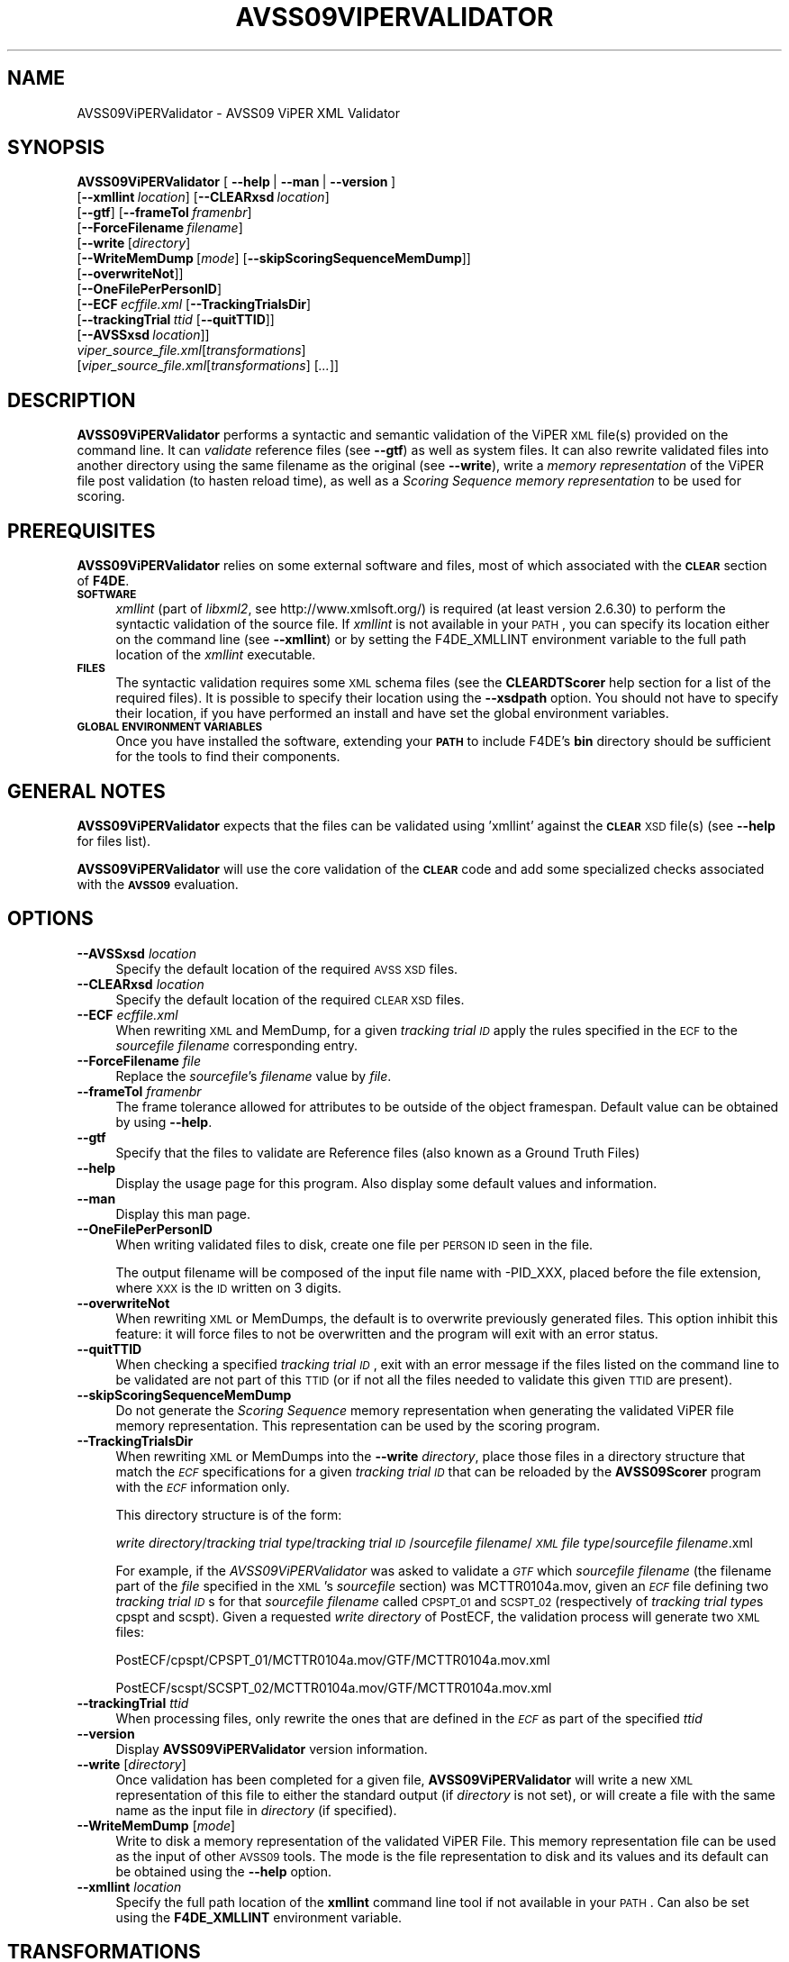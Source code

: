 .\" Automatically generated by Pod::Man 2.25 (Pod::Simple 3.20)
.\"
.\" Standard preamble:
.\" ========================================================================
.de Sp \" Vertical space (when we can't use .PP)
.if t .sp .5v
.if n .sp
..
.de Vb \" Begin verbatim text
.ft CW
.nf
.ne \\$1
..
.de Ve \" End verbatim text
.ft R
.fi
..
.\" Set up some character translations and predefined strings.  \*(-- will
.\" give an unbreakable dash, \*(PI will give pi, \*(L" will give a left
.\" double quote, and \*(R" will give a right double quote.  \*(C+ will
.\" give a nicer C++.  Capital omega is used to do unbreakable dashes and
.\" therefore won't be available.  \*(C` and \*(C' expand to `' in nroff,
.\" nothing in troff, for use with C<>.
.tr \(*W-
.ds C+ C\v'-.1v'\h'-1p'\s-2+\h'-1p'+\s0\v'.1v'\h'-1p'
.ie n \{\
.    ds -- \(*W-
.    ds PI pi
.    if (\n(.H=4u)&(1m=24u) .ds -- \(*W\h'-12u'\(*W\h'-12u'-\" diablo 10 pitch
.    if (\n(.H=4u)&(1m=20u) .ds -- \(*W\h'-12u'\(*W\h'-8u'-\"  diablo 12 pitch
.    ds L" ""
.    ds R" ""
.    ds C` ""
.    ds C' ""
'br\}
.el\{\
.    ds -- \|\(em\|
.    ds PI \(*p
.    ds L" ``
.    ds R" ''
'br\}
.\"
.\" Escape single quotes in literal strings from groff's Unicode transform.
.ie \n(.g .ds Aq \(aq
.el       .ds Aq '
.\"
.\" If the F register is turned on, we'll generate index entries on stderr for
.\" titles (.TH), headers (.SH), subsections (.SS), items (.Ip), and index
.\" entries marked with X<> in POD.  Of course, you'll have to process the
.\" output yourself in some meaningful fashion.
.ie \nF \{\
.    de IX
.    tm Index:\\$1\t\\n%\t"\\$2"
..
.    nr % 0
.    rr F
.\}
.el \{\
.    de IX
..
.\}
.\"
.\" Accent mark definitions (@(#)ms.acc 1.5 88/02/08 SMI; from UCB 4.2).
.\" Fear.  Run.  Save yourself.  No user-serviceable parts.
.    \" fudge factors for nroff and troff
.if n \{\
.    ds #H 0
.    ds #V .8m
.    ds #F .3m
.    ds #[ \f1
.    ds #] \fP
.\}
.if t \{\
.    ds #H ((1u-(\\\\n(.fu%2u))*.13m)
.    ds #V .6m
.    ds #F 0
.    ds #[ \&
.    ds #] \&
.\}
.    \" simple accents for nroff and troff
.if n \{\
.    ds ' \&
.    ds ` \&
.    ds ^ \&
.    ds , \&
.    ds ~ ~
.    ds /
.\}
.if t \{\
.    ds ' \\k:\h'-(\\n(.wu*8/10-\*(#H)'\'\h"|\\n:u"
.    ds ` \\k:\h'-(\\n(.wu*8/10-\*(#H)'\`\h'|\\n:u'
.    ds ^ \\k:\h'-(\\n(.wu*10/11-\*(#H)'^\h'|\\n:u'
.    ds , \\k:\h'-(\\n(.wu*8/10)',\h'|\\n:u'
.    ds ~ \\k:\h'-(\\n(.wu-\*(#H-.1m)'~\h'|\\n:u'
.    ds / \\k:\h'-(\\n(.wu*8/10-\*(#H)'\z\(sl\h'|\\n:u'
.\}
.    \" troff and (daisy-wheel) nroff accents
.ds : \\k:\h'-(\\n(.wu*8/10-\*(#H+.1m+\*(#F)'\v'-\*(#V'\z.\h'.2m+\*(#F'.\h'|\\n:u'\v'\*(#V'
.ds 8 \h'\*(#H'\(*b\h'-\*(#H'
.ds o \\k:\h'-(\\n(.wu+\w'\(de'u-\*(#H)/2u'\v'-.3n'\*(#[\z\(de\v'.3n'\h'|\\n:u'\*(#]
.ds d- \h'\*(#H'\(pd\h'-\w'~'u'\v'-.25m'\f2\(hy\fP\v'.25m'\h'-\*(#H'
.ds D- D\\k:\h'-\w'D'u'\v'-.11m'\z\(hy\v'.11m'\h'|\\n:u'
.ds th \*(#[\v'.3m'\s+1I\s-1\v'-.3m'\h'-(\w'I'u*2/3)'\s-1o\s+1\*(#]
.ds Th \*(#[\s+2I\s-2\h'-\w'I'u*3/5'\v'-.3m'o\v'.3m'\*(#]
.ds ae a\h'-(\w'a'u*4/10)'e
.ds Ae A\h'-(\w'A'u*4/10)'E
.    \" corrections for vroff
.if v .ds ~ \\k:\h'-(\\n(.wu*9/10-\*(#H)'\s-2\u~\d\s+2\h'|\\n:u'
.if v .ds ^ \\k:\h'-(\\n(.wu*10/11-\*(#H)'\v'-.4m'^\v'.4m'\h'|\\n:u'
.    \" for low resolution devices (crt and lpr)
.if \n(.H>23 .if \n(.V>19 \
\{\
.    ds : e
.    ds 8 ss
.    ds o a
.    ds d- d\h'-1'\(ga
.    ds D- D\h'-1'\(hy
.    ds th \o'bp'
.    ds Th \o'LP'
.    ds ae ae
.    ds Ae AE
.\}
.rm #[ #] #H #V #F C
.\" ========================================================================
.\"
.IX Title "AVSS09VIPERVALIDATOR 1"
.TH AVSS09VIPERVALIDATOR 1 "2016-06-13" "perl v5.16.3" "User Contributed Perl Documentation"
.\" For nroff, turn off justification.  Always turn off hyphenation; it makes
.\" way too many mistakes in technical documents.
.if n .ad l
.nh
.SH "NAME"
AVSS09ViPERValidator \- AVSS09 ViPER XML Validator
.SH "SYNOPSIS"
.IX Header "SYNOPSIS"
\&\fBAVSS09ViPERValidator\fR [\ \fB\-\-help\fR\ |\ \fB\-\-man\fR\ |\ \fB\-\-version\fR\ ]
  [\fB\-\-xmllint\fR\ \fIlocation\fR]\ [\fB\-\-CLEARxsd\fR\ \fIlocation\fR]
  [\fB\-\-gtf\fR]\ [\fB\-\-frameTol\fR\ \fIframenbr\fR]
  [\fB\-\-ForceFilename\fR\ \fIfilename\fR]
  [\fB\-\-write\fR\ [\fIdirectory\fR]
   [\fB\-\-WriteMemDump\fR\ [\fImode\fR]\ [\fB\-\-skipScoringSequenceMemDump\fR]]
   [\fB\-\-overwriteNot\fR]]
  [\fB\-\-OneFilePerPersonID\fR]
  [\fB\-\-ECF\fR\ \fIecffile.xml\fR\ [\fB\-\-TrackingTrialsDir\fR]
   [\fB\-\-trackingTrial\fR\ \fIttid\fR\ [\fB\-\-quitTTID\fR]]
   [\fB\-\-AVSSxsd\fR\ \fIlocation\fR]]
  \fIviper_source_file.xml\fR[\fItransformations\fR]
  [\fIviper_source_file.xml\fR[\fItransformations\fR]\ [\fI...\fR]]
.SH "DESCRIPTION"
.IX Header "DESCRIPTION"
\&\fBAVSS09ViPERValidator\fR performs a syntactic and semantic validation of the ViPER \s-1XML\s0 file(s) provided on the command line. It can \fIvalidate\fR reference files (see \fB\-\-gtf\fR) as well as system files. It can also rewrite validated files into another directory using the same filename as the original (see \fB\-\-write\fR), write a \fImemory representation\fR of the ViPER file post validation (to hasten reload time), as well as a \fIScoring Sequence\fR \fImemory representation\fR to be used for scoring.
.SH "PREREQUISITES"
.IX Header "PREREQUISITES"
\&\fBAVSS09ViPERValidator\fR relies on some external software and files, most of which associated with the \fB\s-1CLEAR\s0\fR section of \fBF4DE\fR.
.IP "\fB\s-1SOFTWARE\s0\fR" 4
.IX Item "SOFTWARE"
\&\fIxmllint\fR (part of \fIlibxml2\fR, see http://www.xmlsoft.org/) is required (at least version 2.6.30) to perform the syntactic validation of the source file.
If \fIxmllint\fR is not available in your \s-1PATH\s0, you can specify its location either on the command line (see \fB\-\-xmllint\fR) or by setting the F4DE_XMLLINT environment variable to the full path location of the \fIxmllint\fR executable.
.IP "\fB\s-1FILES\s0\fR" 4
.IX Item "FILES"
The syntactic validation requires some \s-1XML\s0 schema files (see the \fBCLEARDTScorer\fR help section for a list of the required files).
It is possible to specify their location using the \fB\-\-xsdpath\fR option.
You should not have to specify their location, if you have performed an install and have set the global environment variables.
.IP "\fB\s-1GLOBAL\s0 \s-1ENVIRONMENT\s0 \s-1VARIABLES\s0\fR" 4
.IX Item "GLOBAL ENVIRONMENT VARIABLES"
Once you have installed the software, extending your \fB\s-1PATH\s0\fR to include F4DE's \fBbin\fR directory should be sufficient for the tools to find their components.
.SH "GENERAL NOTES"
.IX Header "GENERAL NOTES"
\&\fBAVSS09ViPERValidator\fR expects that the files can be validated using 'xmllint' against the \fB\s-1CLEAR\s0\fR \s-1XSD\s0 file(s) (see \fB\-\-help\fR for files list).
.PP
\&\fBAVSS09ViPERValidator\fR will use the core validation of the \fB\s-1CLEAR\s0\fR code and add some specialized checks associated with the \fB\s-1AVSS09\s0\fR evaluation.
.SH "OPTIONS"
.IX Header "OPTIONS"
.IP "\fB\-\-AVSSxsd\fR \fIlocation\fR" 4
.IX Item "--AVSSxsd location"
Specify the default location of the required \s-1AVSS\s0 \s-1XSD\s0 files.
.IP "\fB\-\-CLEARxsd\fR \fIlocation\fR" 4
.IX Item "--CLEARxsd location"
Specify the default location of the required \s-1CLEAR\s0 \s-1XSD\s0 files.
.IP "\fB\-\-ECF\fR \fIecffile.xml\fR" 4
.IX Item "--ECF ecffile.xml"
When rewriting \s-1XML\s0 and MemDump, for a given \fItracking trial \s-1ID\s0\fR apply the rules specified in the \s-1ECF\s0 to the \fIsourcefile filename\fR corresponding entry.
.IP "\fB\-\-ForceFilename\fR \fIfile\fR" 4
.IX Item "--ForceFilename file"
Replace the \fIsourcefile\fR's \fIfilename\fR value by \fIfile\fR.
.IP "\fB\-\-frameTol\fR \fIframenbr\fR" 4
.IX Item "--frameTol framenbr"
The frame tolerance allowed for attributes to be outside of the object framespan.
Default value can be obtained by using \fB\-\-help\fR.
.IP "\fB\-\-gtf\fR" 4
.IX Item "--gtf"
Specify that the files to validate are Reference files (also known as a Ground Truth Files)
.IP "\fB\-\-help\fR" 4
.IX Item "--help"
Display the usage page for this program. Also display some default values and information.
.IP "\fB\-\-man\fR" 4
.IX Item "--man"
Display this man page.
.IP "\fB\-\-OneFilePerPersonID\fR" 4
.IX Item "--OneFilePerPersonID"
When writing validated files to disk, create one file per \s-1PERSON\s0 \s-1ID\s0 seen in the file.
.Sp
The output filename will be composed of the input file name with \-PID_XXX, placed before the file extension, where \s-1XXX\s0 is the \s-1ID\s0 written on 3 digits.
.IP "\fB\-\-overwriteNot\fR" 4
.IX Item "--overwriteNot"
When rewriting \s-1XML\s0 or MemDumps, the default is to overwrite previously generated files. This option inhibit this feature: it will force files to not be overwritten and the program will exit with an error status.
.IP "\fB\-\-quitTTID\fR" 4
.IX Item "--quitTTID"
When checking a specified \fItracking trial \s-1ID\s0\fR, exit with an error message if the files listed on the command line to be validated are not part of this \s-1TTID\s0 (or if not all the files needed to validate this given \s-1TTID\s0 are present).
.IP "\fB\-\-skipScoringSequenceMemDump\fR" 4
.IX Item "--skipScoringSequenceMemDump"
Do not generate the \fIScoring Sequence\fR memory representation when generating the validated ViPER file memory representation.
This representation can be used by the scoring program.
.IP "\fB\-\-TrackingTrialsDir\fR" 4
.IX Item "--TrackingTrialsDir"
When rewriting \s-1XML\s0 or MemDumps into the \fB\-\-write\fR \fIdirectory\fR, place those files in a directory structure that match the \fI\s-1ECF\s0\fR specifications for a given \fItracking trial \s-1ID\s0\fR that can be reloaded by the \fBAVSS09Scorer\fR program with the \fI\s-1ECF\s0\fR information only.
.Sp
This directory structure is of the form:
.Sp
\&\fIwrite directory\fR/\fItracking trial type\fR/\fItracking trial \s-1ID\s0\fR/\fIsourcefile filename\fR/\fI\s-1XML\s0 file type\fR/\fIsourcefile filename\fR.xml
.Sp
For example, if the \fIAVSS09ViPERValidator\fR was asked to validate a \fI\s-1GTF\s0\fR which \fIsourcefile filename\fR (the filename part of the \fIfile\fR specified in the \s-1XML\s0's \fIsourcefile\fR section) was MCTTR0104a.mov, given an \fI\s-1ECF\s0\fR file defining two \fItracking trial \s-1ID\s0\fRs for that \fIsourcefile filename\fR called \s-1CPSPT_01\s0 and \s-1SCSPT_02\s0 (respectively of \fI tracking trial type\fRs cpspt and scspt). Given a requested \fIwrite directory\fR of PostECF, the validation process will generate two \s-1XML\s0 files:
.Sp
PostECF/cpspt/CPSPT_01/MCTTR0104a.mov/GTF/MCTTR0104a.mov.xml
.Sp
PostECF/scspt/SCSPT_02/MCTTR0104a.mov/GTF/MCTTR0104a.mov.xml
.IP "\fB\-\-trackingTrial\fR \fIttid\fR" 4
.IX Item "--trackingTrial ttid"
When processing files, only rewrite the ones that are defined in the \fI\s-1ECF\s0\fR as part of the specified \fIttid\fR
.IP "\fB\-\-version\fR" 4
.IX Item "--version"
Display \fBAVSS09ViPERValidator\fR version information.
.IP "\fB\-\-write\fR [\fIdirectory\fR]" 4
.IX Item "--write [directory]"
Once validation has been completed for a given file, \fBAVSS09ViPERValidator\fR will write a new \s-1XML\s0 representation of this file to either the standard output (if \fIdirectory\fR is not set), or will create a file with the same name as the input file in \fIdirectory\fR (if specified).
.IP "\fB\-\-WriteMemDump\fR [\fImode\fR]" 4
.IX Item "--WriteMemDump [mode]"
Write to disk a memory representation of the validated ViPER File.
This memory representation file can be used as the input of other \s-1AVSS09\s0 tools.
The mode is the file representation to disk and its values and its default can be obtained using the \fB\-\-help\fR option.
.IP "\fB\-\-xmllint\fR \fIlocation\fR" 4
.IX Item "--xmllint location"
Specify the full path location of the \fBxmllint\fR command line tool if not available in your \s-1PATH\s0.
Can also be set using the \fBF4DE_XMLLINT\fR environment variable.
.SH "TRANSFORMATIONS"
.IX Header "TRANSFORMATIONS"
Transformations are an easy way to influence the content of the ViPER file.
.PP
Syntax: [:\fBFSshift\fR][@\fBBBmod\fR][#\fBIDadd\fR]
.IP "\fBFSshift\fR" 4
.IX Item "FSshift"
It is the number of frames to add or subtract from every framespan within the specified file.
.IP "\fBBBmod\fR" 4
.IX Item "BBmod"
It is the \fIbounding box\fR modifications of the form \fIX\fR+\fIY\fRx\fIM\fR, where \fIX\fR and \fIY\fR add or subtract and \fIM\fR multiply.
Such that if a \fIbounding box\fR if defined by x,y,h,w, new\ x\ =\ (x\ *\ M)\ +\ X, new\ y\ =\ (y\ *\ M)\ +\ Y, new\ h\ =\ h\ *\ M, and <new w = w * M>.
.IP "\fBIDadd\fR" 4
.IX Item "IDadd"
It is the number of \s-1ID\s0 to add or subtract to every \s-1PERSON\s0 \s-1ID\s0 seen within the specified file.
Such that if a \fIperson \s-1ID\s0\fR is \s-1ID\s0, then new\ \s-1ID\s0\ =\ \s-1ID\s0\ +\ IDadd.
.SH "USAGE"
.IX Header "USAGE"
.IP "\fBAVSS09ViPERValidator \-\-xmllint /local/bin/xmllint \-\-TrecVid08xsd /local/F4DE\-CVS/data sys_test1.xml\fR" 4
.IX Item "AVSS09ViPERValidator --xmllint /local/bin/xmllint --TrecVid08xsd /local/F4DE-CVS/data sys_test1.xml"
Will try to validate the \fIsystem\fR file \fIsys_test1.xml\fR using the \fIxmllint\fR executable located at \fI/local/bin/xmllint\fR and the required \s-1XSD\s0 files found in the \fI/local/F4DE/data\fR directory.
.IP "\fBAVSS09ViPERValidator \-\-gtf ref_test1.xml:100@\-10+20x0.5#5 ref_test2.xml \-\-frameTol 5 \-\-write /tmp \-\-WriteMemDump text\fR" 4
.IX Item "AVSS09ViPERValidator --gtf ref_test1.xml:100@-10+20x0.5#5 ref_test2.xml --frameTol 5 --write /tmp --WriteMemDump text"
Will try to validate the \fIreference\fR files \fIref_test1.xml\fR and \fIref_test2.xml\fR using a tolerance of 5 frames for attributes to be ouside of the object framespan.
For \fIref_test1.xml\fR, it will also add 100 frames to each framespan found within the file, modify the \fIbounding box\fR by substracting 10 from each X coordinate, adding 20 to each Y, and multiplying each resulting coordinate by 0.5, and add 5 to each object \s-1ID\s0 seen. 
It will then write to the \fI/tmp\fR directory a \s-1XML\s0 rewrite of both files, as well as a ViPER file memory represenation (in text format) and a scoring sequence memory representation.
.IP "\fBAVSS09ViPERValidator sys_test1.xml sys_test2.xml \-\-ForceFilename ff.xml \-\-write /tmp \-\-WriteMemDump gzip \-\-skipScoringSequenceMemDump\fR" 4
.IX Item "AVSS09ViPERValidator sys_test1.xml sys_test2.xml --ForceFilename ff.xml --write /tmp --WriteMemDump gzip --skipScoringSequenceMemDump"
Will try to validate the \fIsystem\fR files \fIsys_test1.xml\fR and \fIsys_test2.xml\fR, changing for files the \fIsourcefile filename\fR within to \fIff.xml\fR.
Then write into the \fI/tmp\fR directory both files and their ViPER file memory represenation (in compressed format, to save some disk space).
.IP "\fBAVSS09ViPERValidator \-\-gtf gtf_test1.xml gtf_test2.xml \-\-write /tmp \-\-WriteMemDump gzip \-\-ECF test_ecf.xml \-\-TrackingTrialsDir \-\-trackingTrial \s-1CPSPT_01\s0\fR" 4
.IX Item "AVSS09ViPERValidator --gtf gtf_test1.xml gtf_test2.xml --write /tmp --WriteMemDump gzip --ECF test_ecf.xml --TrackingTrialsDir --trackingTrial CPSPT_01"
Will try to validate the \fIreference\fR files \fIgtf_test1.xml\fR and \fIgtf_test2.xml\fR.
It will then write \s-1XML\s0 and both \s-1XML\s0 file and Scoring Sequence MemDumps into the \fI/tmp\fR directory the files corresponding to the \fItest_ecf.xml\fR \fI\s-1ECF\s0\fR definition of the \fI\s-1CPSCPT_01\s0\fR \fItracking trial \s-1ID\s0\fR, following a directory structure that can be used by the \fIAVSS09Scorer\fR tool.
.SH "BUGS"
.IX Header "BUGS"
Please send bug reports to <nist_f4de@nist.gov>
.SH "AUTHORS"
.IX Header "AUTHORS"
Martial Michel <martial.michel@nist.gov>
.SH "COPYRIGHT"
.IX Header "COPYRIGHT"
This software was developed at the National Institute of Standards and Technology by employees of the Federal Government in the course of their official duties.  Pursuant to Title 17 Section 105 of the United States Code this software is not subject to copyright protection within the United States and is in the public domain. It is an experimental system.  \s-1NIST\s0 assumes no responsibility whatsoever for its use by any party.
.PP
\&\s-1THIS\s0 \s-1SOFTWARE\s0 \s-1IS\s0 \s-1PROVIDED\s0 \*(L"\s-1AS\s0 \s-1IS\s0.\*(R"  With regard to this software, \s-1NIST\s0 \s-1MAKES\s0 \s-1NO\s0 \s-1EXPRESS\s0 \s-1OR\s0 \s-1IMPLIED\s0 \s-1WARRANTY\s0 \s-1AS\s0 \s-1TO\s0 \s-1ANY\s0 \s-1MATTER\s0 \s-1WHATSOEVER\s0, \s-1INCLUDING\s0 \s-1MERCHANTABILITY\s0, \s-1OR\s0 \s-1FITNESS\s0 \s-1FOR\s0 A \s-1PARTICULAR\s0 \s-1PURPOSE\s0.
.SH "POD ERRORS"
.IX Header "POD ERRORS"
Hey! \fBThe above document had some coding errors, which are explained below:\fR
.IP "Around line 704:" 4
.IX Item "Around line 704:"
\&'=item' outside of any '=over'
.IP "Around line 724:" 4
.IX Item "Around line 724:"
You forgot a '=back' before '=head1'
